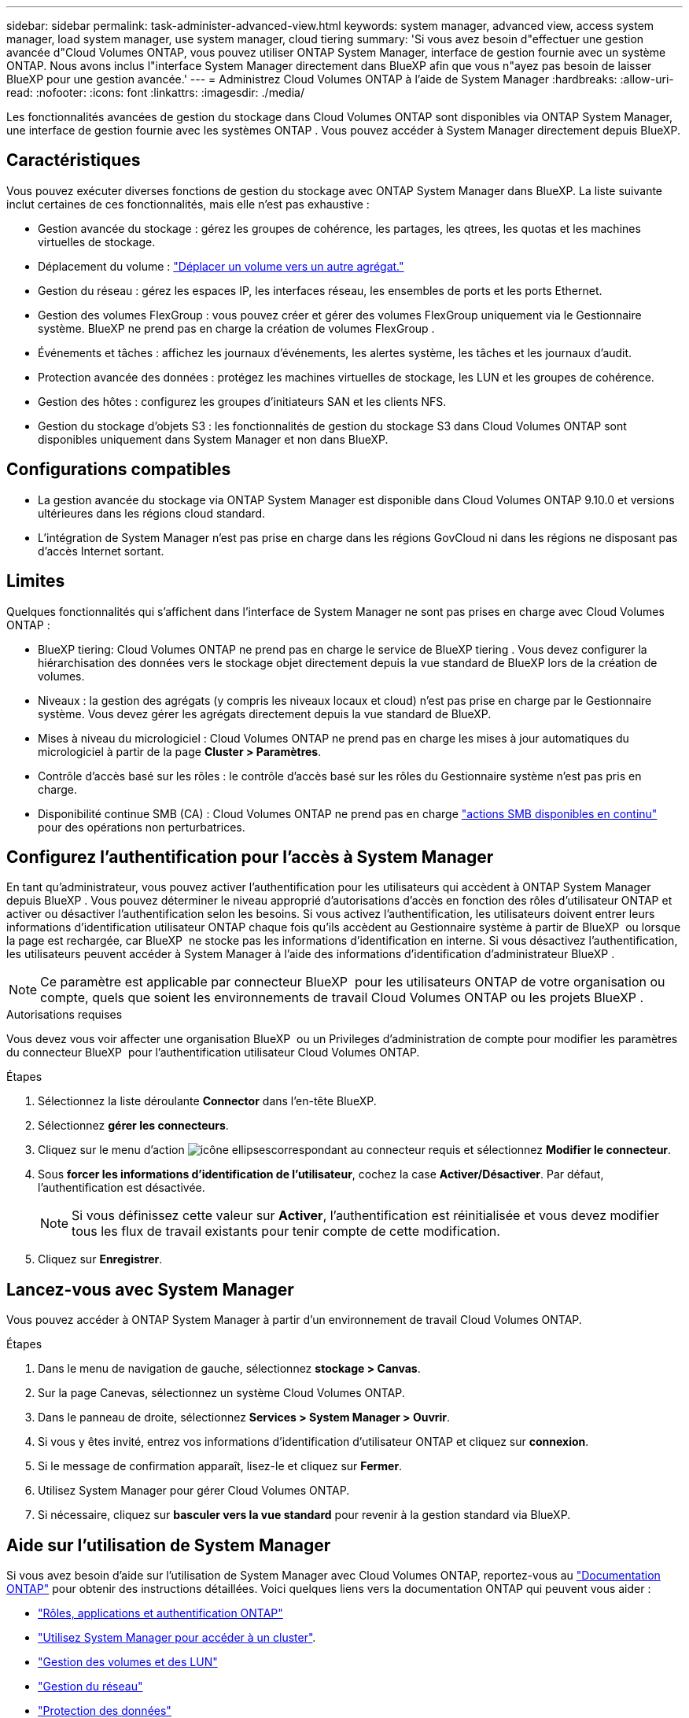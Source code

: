 ---
sidebar: sidebar 
permalink: task-administer-advanced-view.html 
keywords: system manager, advanced view, access system manager, load system manager, use system manager, cloud tiering 
summary: 'Si vous avez besoin d"effectuer une gestion avancée d"Cloud Volumes ONTAP, vous pouvez utiliser ONTAP System Manager, interface de gestion fournie avec un système ONTAP. Nous avons inclus l"interface System Manager directement dans BlueXP afin que vous n"ayez pas besoin de laisser BlueXP pour une gestion avancée.' 
---
= Administrez Cloud Volumes ONTAP à l'aide de System Manager
:hardbreaks:
:allow-uri-read: 
:nofooter: 
:icons: font
:linkattrs: 
:imagesdir: ./media/


[role="lead"]
Les fonctionnalités avancées de gestion du stockage dans Cloud Volumes ONTAP sont disponibles via ONTAP System Manager, une interface de gestion fournie avec les systèmes ONTAP . Vous pouvez accéder à System Manager directement depuis BlueXP.



== Caractéristiques

Vous pouvez exécuter diverses fonctions de gestion du stockage avec ONTAP System Manager dans BlueXP. La liste suivante inclut certaines de ces fonctionnalités, mais elle n'est pas exhaustive :

* Gestion avancée du stockage : gérez les groupes de cohérence, les partages, les qtrees, les quotas et les machines virtuelles de stockage.
* Déplacement du volume : link:task-manage-volumes.html#move-a-volume["Déplacer un volume vers un autre agrégat."]
* Gestion du réseau : gérez les espaces IP, les interfaces réseau, les ensembles de ports et les ports Ethernet.
* Gestion des volumes FlexGroup : vous pouvez créer et gérer des volumes FlexGroup uniquement via le Gestionnaire système. BlueXP ne prend pas en charge la création de volumes FlexGroup .
* Événements et tâches : affichez les journaux d’événements, les alertes système, les tâches et les journaux d’audit.
* Protection avancée des données : protégez les machines virtuelles de stockage, les LUN et les groupes de cohérence.
* Gestion des hôtes : configurez les groupes d’initiateurs SAN et les clients NFS.
* Gestion du stockage d'objets S3 : les fonctionnalités de gestion du stockage S3 dans Cloud Volumes ONTAP sont disponibles uniquement dans System Manager et non dans BlueXP.




== Configurations compatibles

* La gestion avancée du stockage via ONTAP System Manager est disponible dans Cloud Volumes ONTAP 9.10.0 et versions ultérieures dans les régions cloud standard.
* L'intégration de System Manager n'est pas prise en charge dans les régions GovCloud ni dans les régions ne disposant pas d'accès Internet sortant.




== Limites

Quelques fonctionnalités qui s'affichent dans l'interface de System Manager ne sont pas prises en charge avec Cloud Volumes ONTAP :

* BlueXP tiering: Cloud Volumes ONTAP ne prend pas en charge le service de BlueXP tiering . Vous devez configurer la hiérarchisation des données vers le stockage objet directement depuis la vue standard de BlueXP lors de la création de volumes.
* Niveaux : la gestion des agrégats (y compris les niveaux locaux et cloud) n'est pas prise en charge par le Gestionnaire système. Vous devez gérer les agrégats directement depuis la vue standard de BlueXP.
* Mises à niveau du micrologiciel : Cloud Volumes ONTAP ne prend pas en charge les mises à jour automatiques du micrologiciel à partir de la page *Cluster > Paramètres*.
* Contrôle d'accès basé sur les rôles : le contrôle d'accès basé sur les rôles du Gestionnaire système n'est pas pris en charge.
* Disponibilité continue SMB (CA) : Cloud Volumes ONTAP ne prend pas en charge  https://kb.netapp.com/on-prem/ontap/da/NAS/NAS-KBs/What_are_SMB_Continuous_Availability_CA_Shares["actions SMB disponibles en continu"^] pour des opérations non perturbatrices.




== Configurez l'authentification pour l'accès à System Manager

En tant qu'administrateur, vous pouvez activer l'authentification pour les utilisateurs qui accèdent à ONTAP System Manager depuis BlueXP . Vous pouvez déterminer le niveau approprié d'autorisations d'accès en fonction des rôles d'utilisateur ONTAP et activer ou désactiver l'authentification selon les besoins. Si vous activez l'authentification, les utilisateurs doivent entrer leurs informations d'identification utilisateur ONTAP chaque fois qu'ils accèdent au Gestionnaire système à partir de BlueXP  ou lorsque la page est rechargée, car BlueXP  ne stocke pas les informations d'identification en interne. Si vous désactivez l'authentification, les utilisateurs peuvent accéder à System Manager à l'aide des informations d'identification d'administrateur BlueXP .


NOTE: Ce paramètre est applicable par connecteur BlueXP  pour les utilisateurs ONTAP de votre organisation ou compte, quels que soient les environnements de travail Cloud Volumes ONTAP ou les projets BlueXP .

.Autorisations requises
Vous devez vous voir affecter une organisation BlueXP  ou un Privileges d'administration de compte pour modifier les paramètres du connecteur BlueXP  pour l'authentification utilisateur Cloud Volumes ONTAP.

.Étapes
. Sélectionnez la liste déroulante *Connector* dans l'en-tête BlueXP.
. Sélectionnez *gérer les connecteurs*.
. Cliquez sur le menu d'action image:icon-action.png["icône ellipses"]correspondant au connecteur requis et sélectionnez *Modifier le connecteur*.
. Sous *forcer les informations d'identification de l'utilisateur*, cochez la case *Activer/Désactiver*. Par défaut, l'authentification est désactivée.
+

NOTE: Si vous définissez cette valeur sur *Activer*, l'authentification est réinitialisée et vous devez modifier tous les flux de travail existants pour tenir compte de cette modification.

. Cliquez sur *Enregistrer*.




== Lancez-vous avec System Manager

Vous pouvez accéder à ONTAP System Manager à partir d'un environnement de travail Cloud Volumes ONTAP.

.Étapes
. Dans le menu de navigation de gauche, sélectionnez *stockage > Canvas*.
. Sur la page Canevas, sélectionnez un système Cloud Volumes ONTAP.
. Dans le panneau de droite, sélectionnez *Services > System Manager > Ouvrir*.
. Si vous y êtes invité, entrez vos informations d'identification d'utilisateur ONTAP et cliquez sur *connexion*.
. Si le message de confirmation apparaît, lisez-le et cliquez sur *Fermer*.
. Utilisez System Manager pour gérer Cloud Volumes ONTAP.
. Si nécessaire, cliquez sur *basculer vers la vue standard* pour revenir à la gestion standard via BlueXP.




== Aide sur l'utilisation de System Manager

Si vous avez besoin d'aide sur l'utilisation de System Manager avec Cloud Volumes ONTAP, reportez-vous au https://docs.netapp.com/us-en/ontap/index.html["Documentation ONTAP"^] pour obtenir des instructions détaillées. Voici quelques liens vers la documentation ONTAP qui peuvent vous aider :

* https://docs.netapp.com/us-en/ontap/ontap-security-hardening/roles-applications-authentication.html["Rôles, applications et authentification ONTAP"^]
* https://docs.netapp.com/us-en/ontap/system-admin/access-cluster-system-manager-browser-task.html["Utilisez System Manager pour accéder à un cluster"^].
* https://docs.netapp.com/us-en/ontap/volume-admin-overview-concept.html["Gestion des volumes et des LUN"^]
* https://docs.netapp.com/us-en/ontap/network-manage-overview-concept.html["Gestion du réseau"^]
* https://docs.netapp.com/us-en/ontap/concept_dp_overview.html["Protection des données"^]
* https://docs.netapp.com/us-en/ontap/smb-hyper-v-sql/create-continuously-available-shares-task.html["Créer des partages SMB disponibles en continu"^]


